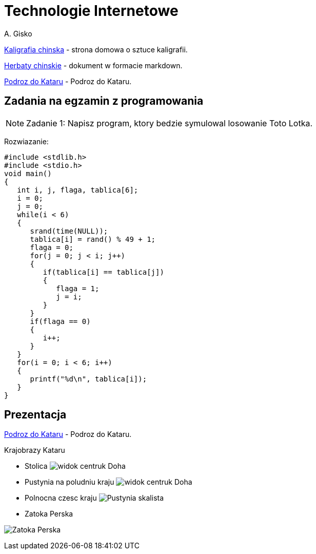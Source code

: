 = Technologie Internetowe
A. Gisko


http://agisko.github.io/index.html[Kaligrafia chinska] - strona domowa o sztuce kaligrafii.

http://agisko.github.io/herbaty/herbaty.md[Herbaty chinskie] - dokument w formacie markdown.

https://slides.com/alicja1981[Podroz do Kataru] - Podroz do Kataru.


== Zadania na egzamin z programowania
NOTE: Zadanie 1: Napisz program, ktory bedzie symulowal losowanie Toto Lotka.

Rozwiazanie:
 
--------------------------------------
#include <stdlib.h>
#include <stdio.h>
void main()
{
   int i, j, flaga, tablica[6];
   i = 0;
   j = 0;
   while(i < 6)
   { 
      srand(time(NULL));
      tablica[i] = rand() % 49 + 1;
      flaga = 0;
      for(j = 0; j < i; j++)
      {
         if(tablica[i] == tablica[j])
         { 
            flaga = 1;
            j = i;
         }
      }
      if(flaga == 0)
      {
         i++;
      }
   }   
   for(i = 0; i < 6; i++)
   {
      printf("%d\n", tablica[i]);
   }
}
--------------------------------------

 
== Prezentacja

https://slides.com/alicja1981[Podroz do Kataru] - Podroz do Kataru.

Krajobrazy Kataru

* Stolica
image:qatar/SDC12704.JPG[widok centruk Doha]


* Pustynia na poludniu kraju
image:qatar/IMG_0489.JPG[widok centruk Doha]


* Polnocna czesc kraju
image:qatar/IMG_0538.JPG[Pustynia skalista]


* Zatoka Perska

image:qatar/IMG_0567.JPG[Zatoka Perska]


